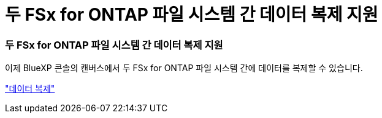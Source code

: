 = 두 FSx for ONTAP 파일 시스템 간 데이터 복제 지원
:allow-uri-read: 




=== 두 FSx for ONTAP 파일 시스템 간 데이터 복제 지원

이제 BlueXP 콘솔의 캔버스에서 두 FSx for ONTAP 파일 시스템 간에 데이터를 복제할 수 있습니다.

link:https://docs.netapp.com/us-en/storage-management-fsx-ontap/use/task-manage-fsx-systems.html#replicate-data["데이터 복제"]
